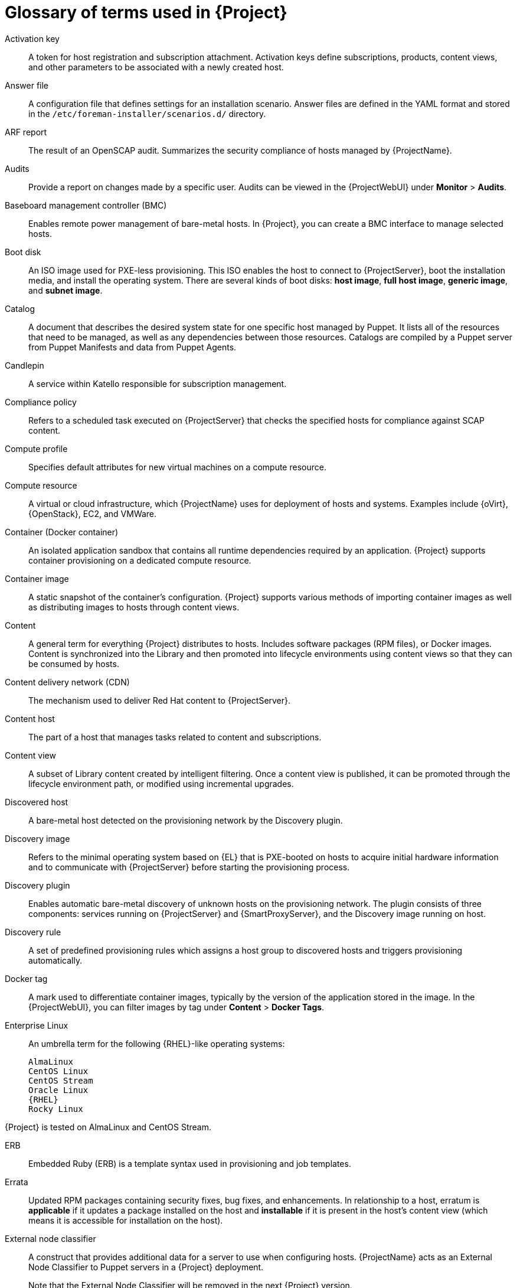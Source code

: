 [id="glossary-of-terms-used-in-{project-context}_{context}"]
= Glossary of terms used in {Project}

[[Activation_key]]
Activation key:: A token for host registration and subscription attachment.
Activation keys define subscriptions, products, content views, and other parameters to be associated with a newly created host.

[[Answer_file]]
Answer file:: A configuration file that defines settings for an installation scenario.
Answer files are defined in the YAML format and stored in the `/etc/foreman-installer/scenarios.d/` directory.

[[ARF_report]]
ARF report:: The result of an OpenSCAP audit.
Summarizes the security compliance of hosts managed by {ProjectName}.

[[Audits]]
Audits:: Provide a report on changes made by a specific user.
Audits can be viewed in the {ProjectWebUI} under *Monitor* > *Audits*.

[[Baseboard_management_controller_BMC]]
Baseboard management controller (BMC):: Enables remote power management of bare-metal hosts.
In {Project}, you can create a BMC interface to manage selected hosts.

[[Boot_disk]]
Boot disk:: An ISO image used for PXE-less provisioning.
This ISO enables the host to connect to {ProjectServer}, boot the installation media, and install the operating system.
There are several kinds of boot disks: *host image*, *full host image*, *generic image*, and *subnet image*.

ifdef::satellite[]
[[{smart-proxy-context}]]
{SmartProxy}:: An additional server that can be used in a {ProjectName} deployment to facilitate content federation and distribution (act as a Pulp mirror), and to run other localized services (Puppet server, *DHCP*, *DNS*, *TFTP*, and more).
{SmartProxies} are useful for {Project} deployment across various geographical locations.
In upstream Foreman terminology, {SmartProxy} is referred to as Smart Proxy.
endif::[]

[[Catalog]]
Catalog:: A document that describes the desired system state for one specific host managed by Puppet.
It lists all of the resources that need to be managed, as well as any dependencies between those resources.
Catalogs are compiled by a Puppet server from Puppet Manifests and data from Puppet Agents.

[[Candlepin]]
Candlepin:: A service within Katello responsible for subscription management.

[[Compliance_policy]]
Compliance policy:: Refers to a scheduled task executed on {ProjectServer} that checks the specified hosts for compliance against SCAP content.

[[Compute_profile]]
Compute profile:: Specifies default attributes for new virtual machines on a compute resource.

[[Compute_resource]]
Compute resource:: A virtual or cloud infrastructure, which {ProjectName} uses for deployment of hosts and systems.
Examples include {oVirt}, {OpenStack}, EC2, and VMWare.

[[Container]]
Container (Docker container):: An isolated application sandbox that contains all runtime dependencies required by an application.
{Project} supports container provisioning on a dedicated compute resource.

[[Container_image]]
Container image:: A static snapshot of the container’s configuration.
{Project} supports various methods of importing container images as well as distributing images to hosts through content views.

[[Content]]
Content:: A general term for everything {Project} distributes to hosts.
Includes software packages (RPM files), or Docker images.
Content is synchronized into the Library and then promoted into lifecycle environments using content views so that they can be consumed by hosts.

[[Content_delivery_network_CDN]]
Content delivery network (CDN):: The mechanism used to deliver Red{nbsp}Hat content to {ProjectServer}.

[[Content_host]]
Content host:: The part of a host that manages tasks related to content and subscriptions.

[[Content_view]]
Content view:: A subset of Library content created by intelligent filtering.
Once a content view is published, it can be promoted through the lifecycle environment path, or modified using incremental upgrades.

[[Discovered_host]]
Discovered host:: A bare-metal host detected on the provisioning network by the Discovery plugin.

[[Discovery_image]]
Discovery image:: Refers to the minimal operating system based on {EL} that is PXE-booted on hosts to acquire initial hardware information and to communicate with {ProjectServer} before starting the provisioning process.

[[Discovery_plugin]]
Discovery plugin:: Enables automatic bare-metal discovery of unknown hosts on the provisioning network.
The plugin consists of three components: services running on {ProjectServer} and {SmartProxyServer}, and the Discovery image running on host.

[[Discovery_rule]]
Discovery rule:: A set of predefined provisioning rules which assigns a host group to discovered hosts and triggers provisioning automatically.

[[Docker_tag]]
Docker tag:: A mark used to differentiate container images, typically by the version of the application stored in the image.
In the {ProjectWebUI}, you can filter images by tag under *Content* > *Docker Tags*.

ifndef::satellite[]
[[Enterprise_Linux]]
Enterprise Linux:: An umbrella term for the following {RHEL}-like operating systems:

 AlmaLinux
 CentOS Linux
 CentOS Stream
 Oracle Linux
 {RHEL}
 Rocky Linux

ifndef::orcharhino[]
{Project} is tested on AlmaLinux and CentOS Stream.
endif::[]
endif::[]

[[ERB]]
ERB:: Embedded Ruby (ERB) is a template syntax used in provisioning and job templates.

[[Errata]]
Errata:: Updated RPM packages containing security fixes, bug fixes, and enhancements.
In relationship to a host, erratum is *applicable* if it updates a package installed on the host and *installable* if it is present in the host's content view (which means it is accessible for installation on the host).

[[External_node_classifier]]
External node classifier:: A construct that provides additional data for a server to use when configuring hosts.
{ProjectName} acts as an External Node Classifier to Puppet servers in a {Project} deployment.
+
Note that the External Node Classifier will be removed in the next {Project} version.

[[Facter]]
Facter:: A program that provides information (facts) about the system on which it is run; for example, Facter can report total memory, operating system version, architecture, and more.
Puppet modules enable specific configurations based on host data gathered by Facter.

[[Facts]]
Facts:: Host parameters such as total memory, operating system version, or architecture.
Facts are reported by Facter and used by Puppet.

[[Foreman]]
Foreman:: The component mainly responsible for provisioning and content lifecycle management.
ifdef::satellite[]
Foreman is the main upstream counterpart of {ProjectName}.
endif::[]

[[Foreman_Hook]]
Foreman hook:: An executable that is automatically triggered when an orchestration event occurs, such as when a host is created or when provisioning of a host has completed.
ifdef::satellite[]
+
Foreman hook functionality is deprecated and will be removed in the next {Project} version.
endif::[]

[[Full_host_image]]
Full host image:: A boot disk used for PXE-less provisioning of a specific host.
The full host image contains an embedded Linux kernel and init RAM disk of the associated operating system installer.

[[Generic_image]]
Generic image:: A boot disk for PXE-less provisioning that is not tied to a specific host.
The generic image sends the host’s MAC address to {ProjectServer}, which matches it against the host entry.

[[Hammer]]
Hammer:: A command line tool for managing {ProjectName}.
You can execute Hammer commands from the command line or utilize them in scripts.
Hammer also provides an interactive shell.

[[Host]]
Host:: Refers to any system, either physical or virtual, that {ProjectName} manages.

[[Host_collection]]
Host collection:: A user defined group of one or more Hosts used for bulk actions such as errata installation.

[[Host_group]]
Host group:: A template for building a host.
Host groups hold shared parameters, such as subnet or lifecycle environment, that are inherited by host group members.
Host groups can be nested to create a hierarchical structure.

[[Host_image]]
Host image:: A boot disk used for PXE-less provisioning of a specific host.
The host image only contains the boot files necessary to access the installation media on {ProjectServer}.

[[Incremental_upgrade]]
Incremental upgrade (of a content view):: The act of creating a new (minor) content view version in a lifecycle environment.
Incremental upgrades provide a way to make in-place modification of an already published content view.
Useful for rapid updates, for example when applying security errata.

[[Job]]
Job:: A command executed remotely on a host from {ProjectServer}.
Every job is defined in a job template.

[[Katello]]
Katello:: A Foreman plugin responsible for subscription and repository management.

[[Lazy_sync]]
Lazy sync:: The ability to change the default download policy of a repository from *Immediate* to *On Demand*.
The *On Demand* setting saves storage space and synchronization time by only downloading the packages when requested by a host.

[[Location]]
Location:: A collection of default settings that represent a physical place.

[[Library]]
Library:: A container for content from all synchronized repositories on {ProjectServer}.
Libraries exist by default for each organization as the root of every lifecycle environment path and the source of content for every content view.

[[Lifecycle_environment]]
Lifecycle environment:: A container for content view versions consumed by the content hosts.
A Lifecycle Environment represents a step in the lifecycle environment path.
Content moves through lifecycle environments by publishing and promoting content views.

[[Lifecycle_environment_path]]
Lifecycle environment path:: A sequence of lifecycle environments through which the content views are promoted.
You can promote a content view through a typical promotion path; for example, from development to test to production.

[[Manifest]]
Manifest (Red{nbsp}Hat subscription manifest):: A mechanism for transferring subscriptions from the Red{nbsp}Hat Customer Portal to {ProjectName}.
Do not confuse with xref:Puppet_manifest[Puppet manifest].

[[Migrating_{project-context}]]
Migrating {Project}:: The process of moving an existing {Project} installation to a new instance.

[[OpenSCAP]]
OpenSCAP:: A project implementing security compliance auditing according to the Security Content Automation Protocol (SCAP).
OpenSCAP is integrated in {Project} to provide compliance auditing for hosts.

ifdef::orcharhino[]
[[{smart-proxy-context}]]
{SmartProxy}:: An additional server that can be used in a {ProjectName} deployment to facilitate content federation and distribution (act as a Pulp mirror), and to run other localized services (Puppet server, *DHCP*, *DNS*, *TFTP*, and more).
{SmartProxies} are useful for {Project} deployment across various geographical locations.
In upstream Foreman terminology, {SmartProxy} is referred to as Smart Proxy.
endif::[]

[[Organization]]
Organization:: An isolated collection of systems, content, and other functionality within a {Project} deployment.

[[Parameter]]
Parameter:: Defines the behavior of {ProjectName} components during provisioning.
Depending on the parameter scope, we distinguish between global, domain, host group, and host parameters.
Depending on the parameter complexity, we distinguish between simple parameters (key-value pair) and smart parameters (conditional arguments, validation, overrides).

[[Parametrized_class]]
Parametrized class (smart class parameter):: A parameter created by importing a class from Puppet server.

[[Permission]]
Permission:: Defines an action related to a selected part of {Project} infrastructure (resource type).
Each resource type is associated with a set of permissions, for example the *Architecture* resource type has the following permissions: *view_architectures*, *create_architectures*, *edit_architectures*, and *destroy_architectures*.
You can group permissions into roles and associate them with users or user groups.

[[Product]]
Product:: A collection of content repositories.
Products are either provided by Red{nbsp}Hat CDN or created by the {Project} administrator to group custom repositories.

[[Promote]]
Promote (a content view):: The act of moving a content view from one lifecycle environment to another.
For more information, see {ContentManagementDocURL}Promoting_a_Content_View_content-management in _{ContentManagementDocTitle}_.

[[Provisioning_template]]
Provisioning template:: Defines host provisioning settings.
Provisioning templates can be associated with host groups, lifecycle environments, or operating systems.

[[Publish]]
Publish (a content view):: The act of making a content view version available in a lifecycle environment and usable by hosts.

[[Pulp]]
Pulp:: A service within Katello responsible for repository and content management.

[[Pulp_mirror]]
Pulp mirror:: A {SmartProxyServer} component that mirrors content.

[[Puppet]]
Puppet:: The configuration management component of {Project}.

[[Puppet_agent]]
Puppet agent:: A service running on a host that applies configuration changes to that host.

[[Puppet_environment]]
Puppet environment:: An isolated set of Puppet Agent nodes that can be associated with a specific set of Puppet Modules.

[[Puppet_manifest]]
Puppet manifest:: Refers to Puppet scripts, which are files with the *.pp* extension.
The files contain code to define a set of necessary resources, such as packages, services, files, users and groups, and so on, using a set of key-value pairs for their attributes.
+
Do not confuse with xref:Manifest[Manifest (Red{nbsp}Hat subscription manifest)].

[[Puppet_server]]
Puppet server:: A {SmartProxyServer} component that provides Puppet Manifests to hosts for execution by the Puppet Agent.

[[Puppet_module]]
Puppet module:: A self-contained bundle of code (Puppet Manifests) and data (facts) that you can use to manage resources such as users, files, and services.

[[Recurring_logic]]
Recurring logic:: A job executed automatically according to a schedule.
In the {ProjectWebUI}, you can view those jobs under *Monitor* > *Recurring logics*.

[[Registry]]
Registry:: An archive of container images.
{Project} supports importing images from local and external registries.
{Project} itself can act as an image registry for hosts.
However, hosts cannot push changes back to the registry.

[[Repository]]
Repository:: Provides storage for a collection of content.

[[Resource_type]]
Resource type:: Refers to a part of {Project} infrastructure, for example host, {SmartProxy}, or architecture.
Used in permission filtering.

[[Role]]
Role:: Specifies a collection of permissions that are applied to a set of resources, such as hosts.
Roles can be assigned to users and user groups.
{Project} provides a number of predefined roles.

[[SCAP_content]]
SCAP content:: A file containing the configuration and security baseline against which hosts are checked.
Used in compliance policies.

[[Scenario]]
Scenario:: A set of predefined settings for the {Project} CLI installer.
Scenario defines the type of installation, for example to install {SmartProxyServer} execute `{installer-scenario-smartproxy}`.
Every scenario has its own answer file to store the scenario settings.

ifndef::orcharhino,satellite[]
[[{smart-proxy-context}]]
{SmartProxy}:: A {SmartProxy} component that can integrate with external services, such as *DNS* or *DHCP*.
{SmartProxies} are useful for {Project} deployment across various geographical locations.
endif::[]

[[Standard_operating_environment_SOE]]
Standard operating environment (SOE):: A controlled version of the operating system on which applications are deployed.

[[Subnet_image]]
Subnet image:: A type of generic image for PXE-less provisioning that communicates through {SmartProxyServer}.

[[Subscription]]
Subscription:: An entitlement for receiving content and service from Red{nbsp}Hat.

[[Synchronization]]
Synchronization:: Refers to mirroring content from external resources into the {ProjectName} Library.

[[Sync_plan]]
Sync plan:: Provides scheduled execution of content synchronization.

[[Task]]
Task:: A background process executed on the {Project} or {SmartProxyServer}, such as repository synchronization or content view publishing.
You can monitor the task status in the {ProjectWebUI} under *Monitor* > *{Project} Tasks* > *Tasks*.

ifndef::orcharhino,satellite[]
[[Trend]]
Trend:: A means of tracking changes in specific parts of {Project} infrastructure.
Configure trends in {ProjectWebUI} under *Monitor* > *Trends*.
Requires foreman_statistics plugin on your {ProjectServer}.
endif::[]

[[Updating]]
Updating {Project}:: The process of advancing your {ProjectServer} and {SmartProxyServer} installations from a z-stream release to the next, for example {Project} {ProjectVersion}.0 to {Project} {ProjectVersion}.1.

[[Upgrading]]
Upgrading {Project}:: The process of advancing your {ProjectServer} and {SmartProxyServer} installations from a y-stream release to the next, for example {Project} {ProjectVersionPrevious} to {Project} {ProjectVersion}.

[[User_group]]
User group:: A collection of roles which can be assigned to a collection of users.

[[User]]
User:: Anyone registered to use {ProjectName}.
Authentication and authorization is possible through built-in logic, through external resources (LDAP, Identity Management, or Active Directory), or with Kerberos.

[[virt-who]]
virt-who:: An agent for retrieving IDs of virtual machines from the hypervisor.
When used with {Project}, virt-who reports those IDs to {ProjectServer} so that it can provide subscriptions for hosts provisioned on virtual machines.
